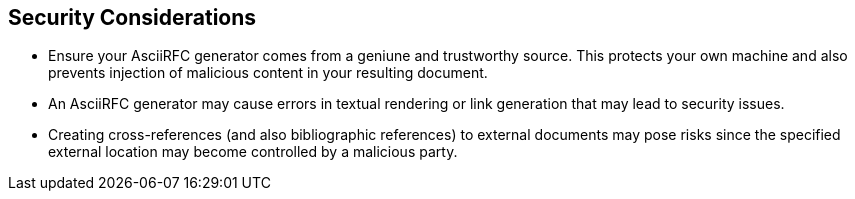 
== Security Considerations

* Ensure your AsciiRFC generator comes from a geniune and trustworthy source.
This protects your own machine and also prevents injection of malicious content
in your resulting document.

* An AsciiRFC generator may cause errors in textual rendering or link
generation that may lead to security issues.

* Creating cross-references (and also bibliographic references) to external
documents may pose risks since the specified external location may become
controlled by a malicious party.


